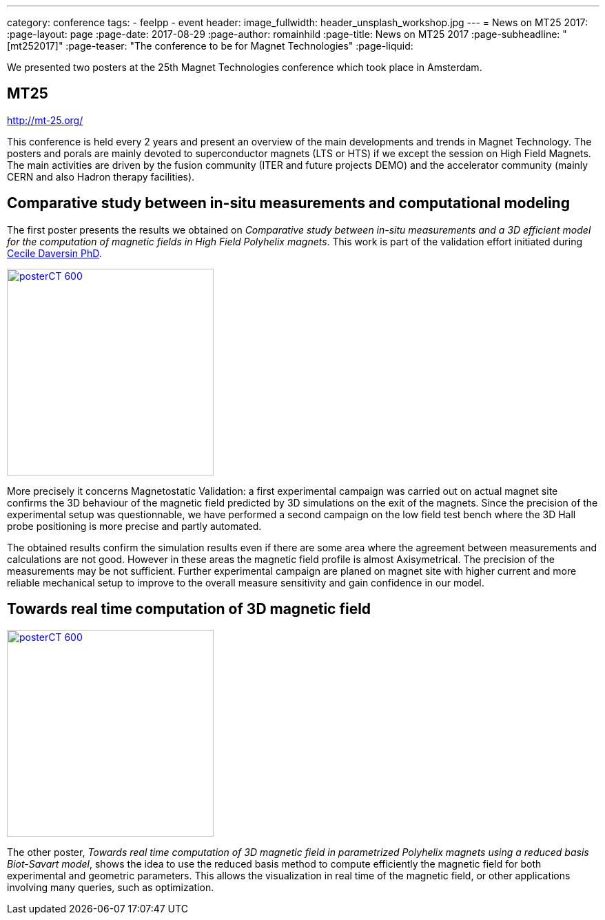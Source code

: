 ---
category: conference
tags:
  - feelpp
  - event
header:
  image_fullwidth: header_unsplash_workshop.jpg
---
= News on MT25 2017:
:page-layout: page
:page-date: 2017-08-29
:page-author: romainhild
:page-title:  News on MT25 2017
:page-subheadline:  "[mt252017]"
:page-teaser: "The conference to be for Magnet Technologies"
:page-liquid:

We presented two posters at the 25th Magnet Technologies conference which took place in Amsterdam. 

== MT25

http://mt-25.org/

This conference is held every 2 years and present an overview of the main developments and trends in Magnet Technology.
The posters and porals are mainly devoted to superconductor magnets (LTS or HTS) if we except the session on High Field Magnets.
The main activities are driven by the fusion community (ITER and future projects DEMO) and the accelerator community (mainly CERN and also Hadron therapy facilities).

== Comparative study between in-situ measurements and computational modeling

The first poster presents the results we obtained on _Comparative study between in-situ measurements and a 3D efficient model for the computation of magnetic fields in High Field Polyhelix magnets_. 
This work is part of the validation effort initiated during link:https://hal.archives-ouvertes.fr/CEMOSIS/tel-01361722v1[Cecile Daversin PhD].

image::conferences/2017/mt25/posterCT-600.png[caption="Poster presented at MT15",float="left",width=300,link=/images/conferences/2017/mt25/posterCT.pdf]

More precisely it concerns Magnetostatic Validation: a first experimental campaign was carried out on actual magnet site confirms the 3D behaviour of the magnetic field predicted by 3D simulations on the exit of the magnets.
Since the precision of the experimental setup was questionnable, we have performed a second campaign on the low field test bench where the 3D Hall probe positioning is more precise and partly automated.

The obtained results confirm the simulation results even if there are some area where the agreement between measurements and calculations are not good.
However in these areas the magnetic field profile is almost Axisymetrical.
The precision of the measurements may be not sufficient.
Further experimental campaign are planed on magnet site with higher current and more reliable mechanical setup to improve to the overall measure sensitivity
and gain confidence in our model.

== Towards real time computation of 3D magnetic field

image::conferences/2017/mt25/posterCT-600.png[caption="Poster presented at MT15",float="right",width=300,link=/images/conferences/2017/mt25/posterCT.pdf]

The other poster, _Towards real time computation of 3D magnetic field in parametrized Polyhelix magnets using a reduced basis Biot-Savart model_, shows the idea to use the reduced basis method to compute efficiently the magnetic field for both experimental and geometric parameters.
This allows the visualization in real time of the magnetic field, or other applications involving many queries, such as optimization.




